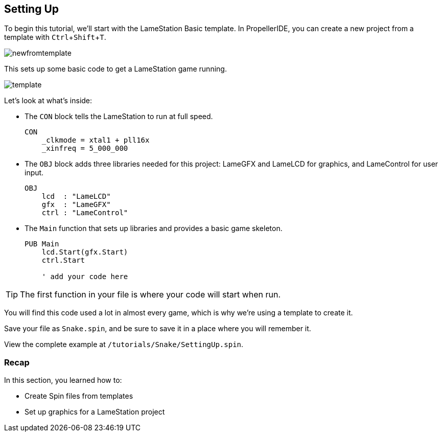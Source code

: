 == Setting Up
:experimental:

To begin this tutorial, we'll start with the LameStation Basic template. In PropellerIDE, you can create a new project from a template with kbd:[Ctrl+Shift+T].

image:newfromtemplate.png[]

This sets up some basic code to get a LameStation game running.

image:template.png[]

Let's look at what's inside:

- The `CON` block tells the LameStation to run at full speed.
+
[source]
----
CON
    _clkmode = xtal1 + pll16x
    _xinfreq = 5_000_000
----

- The `OBJ` block adds three libraries needed for this project: LameGFX and LameLCD for graphics, and LameControl for user input.
+
----
OBJ
    lcd  : "LameLCD"
    gfx  : "LameGFX"
    ctrl : "LameControl"
----

- The `Main` function that sets up libraries and provides a basic game skeleton.
+
----
PUB Main
    lcd.Start(gfx.Start)
    ctrl.Start
    
    ' add your code here
----

[TIP]
====
The first function in your file is where your code will start when run.
====

You will find this code used a lot in almost every game, which is why we're using a template to create it.

Save your file as `Snake.spin`, and be sure to save it in a place where you will remember it.

View the complete example at `/tutorials/Snake/SettingUp.spin`.

=== Recap

In this section, you learned how to:

- Create Spin files from templates
- Set up graphics for a LameStation project
